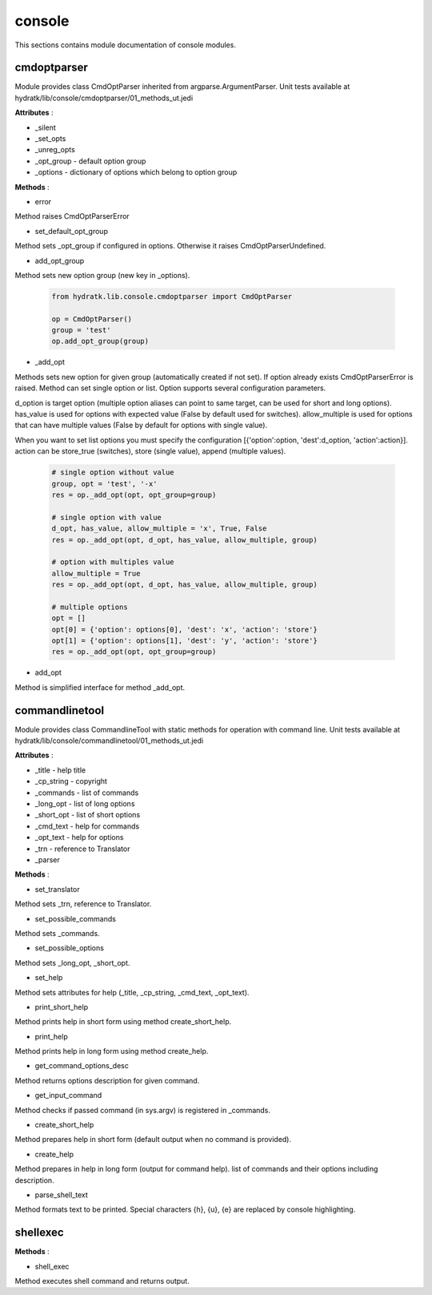 .. _module_hydra_lib_console:

console
=======

This sections contains module documentation of console modules.

cmdoptparser
^^^^^^^^^^^^

Module provides class CmdOptParser inherited from argparse.ArgumentParser.
Unit tests available at hydratk/lib/console/cmdoptparser/01_methods_ut.jedi

**Attributes** :

* _silent
* _set_opts
* _unreg_opts
* _opt_group - default option group
* _options - dictionary of options which belong to option group

**Methods** :

* error

Method raises CmdOptParserError

* set_default_opt_group

Method sets _opt_group if configured in options. Otherwise it raises CmdOptParserUndefined.

* add_opt_group

Method sets new option group (new key in _options).

  .. code-block:: python
  
     from hydratk.lib.console.cmdoptparser import CmdOptParser
     
     op = CmdOptParser()
     group = 'test'
     op.add_opt_group(group)

* _add_opt

Methods sets new option for given group (automatically created if not set). If option already exists CmdOptParserError is raised.
Method can set single option or list. Option supports several configuration parameters.

d_option is target option (multiple option aliases can point to same target, can be used for short and long options).
has_value is used for options with expected value (False by default used for switches). allow_multiple is used for options
that can have multiple values (False by default for options with single value).

When you want to set list options you must specify the configuration [{'option':option, 'dest':d_option, 'action':action}].
action can be store_true (switches), store (single value), append (multiple values).

  .. code-block:: python
  
     # single option without value
     group, opt = 'test', '-x'
     res = op._add_opt(opt, opt_group=group)
     
     # single option with value
     d_opt, has_value, allow_multiple = 'x', True, False
     res = op._add_opt(opt, d_opt, has_value, allow_multiple, group)
     
     # option with multiples value
     allow_multiple = True
     res = op._add_opt(opt, d_opt, has_value, allow_multiple, group)
     
     # multiple options
     opt = []
     opt[0] = {'option': options[0], 'dest': 'x', 'action': 'store'}
     opt[1] = {'option': options[1], 'dest': 'y', 'action': 'store'}
     res = op._add_opt(opt, opt_group=group)  
     
* add_opt

Method is simplified interface for method _add_opt.
                 
commandlinetool
^^^^^^^^^^^^^^^

Module provides class CommandlineTool with static methods for operation with command line.
Unit tests available at hydratk/lib/console/commandlinetool/01_methods_ut.jedi                 

**Attributes** :

* _title - help title
* _cp_string - copyright
* _commands - list of commands
* _long_opt - list of long options
* _short_opt - list of short options
* _cmd_text - help for commands
* _opt_text - help for options
* _trn - reference to Translator
* _parser

**Methods** :

* set_translator

Method sets _trn, reference to Translator.

* set_possible_commands

Method sets _commands.

* set_possible_options

Method sets _long_opt, _short_opt.

* set_help

Method sets attributes for help (_title, _cp_string, _cmd_text, _opt_text).

* print_short_help

Method prints help in short form using method create_short_help.

* print_help

Method prints help in long form using method create_help.

* get_command_options_desc

Method returns options description for given command.

* get_input_command

Method checks if passed command (in sys.argv) is registered in _commands.

* create_short_help

Method prepares help in short form (default output when no command is provided).

* create_help

Method prepares in help in long form (output for command help). list of commands and their options including description.

* parse_shell_text

Method formats text to be printed. Special characters {h}, {u}, {e} are replaced by console highlighting.

shellexec
^^^^^^^^^

**Methods** :

* shell_exec

Method executes shell command and returns output.